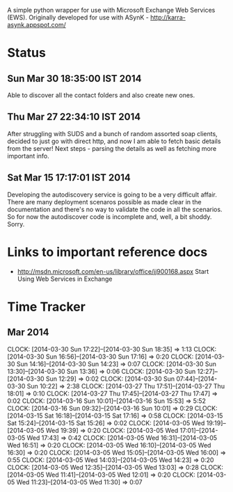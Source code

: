 
A simple python wrapper for use with Microsoft Exchange Web Services (EWS). Originally developed for use with ASynK - http://karra-asynk.appspot.com/


* Status


** Sun Mar 30 18:35:00 IST 2014

   Able to discover all the contact folders and also create new ones.

** Thu Mar 27 22:34:10 IST 2014

   After struggling with SUDS and a bunch of random assorted soap clients,
   decided to just go with direct http, and now I am able to fetch basic
   details from the server! Next steps - parsing the details as well as
   fetching more important info.

** Sat Mar 15 17:17:01 IST 2014

   Developing the autodiscovery service is going to be a very difficult
   affair. There are many deployment scenaros possible as made clear in the
   documentation and there's no way to validate the code in all the
   scenarios. So for now the autodiscover code is incomplete and, well, a bit
   shoddy. Sorry.

* Links to important reference docs

- http://msdn.microsoft.com/en-us/library/office/jj900168.aspx Start Using Web Services in Exchange

* Time Tracker

** Mar 2014
   CLOCK: [2014-03-30 Sun 17:22]--[2014-03-30 Sun 18:35] =>  1:13
   CLOCK: [2014-03-30 Sun 16:56]--[2014-03-30 Sun 17:16] =>  0:20
   CLOCK: [2014-03-30 Sun 14:16]--[2014-03-30 Sun 14:23] =>  0:07
   CLOCK: [2014-03-30 Sun 13:30]--[2014-03-30 Sun 13:36] =>  0:06
   CLOCK: [2014-03-30 Sun 12:27]--[2014-03-30 Sun 12:29] =>  0:02
   CLOCK: [2014-03-30 Sun 07:44]--[2014-03-30 Sun 10:22] =>  2:38
   CLOCK: [2014-03-27 Thu 17:51]--[2014-03-27 Thu 18:01] =>  0:10
   CLOCK: [2014-03-27 Thu 17:45]--[2014-03-27 Thu 17:47] =>  0:02
   CLOCK: [2014-03-16 Sun 10:01]--[2014-03-16 Sun 15:53] =>  5:52
   CLOCK: [2014-03-16 Sun 09:32]--[2014-03-16 Sun 10:01] =>  0:29
   CLOCK: [2014-03-15 Sat 16:18]--[2014-03-15 Sat 17:16] =>  0:58
   CLOCK: [2014-03-15 Sat 15:24]--[2014-03-15 Sat 15:26] =>  0:02
   CLOCK: [2014-03-05 Wed 19:19]--[2014-03-05 Wed 19:39] =>  0:20
   CLOCK: [2014-03-05 Wed 17:01]--[2014-03-05 Wed 17:43] =>  0:42
   CLOCK: [2014-03-05 Wed 16:31]--[2014-03-05 Wed 16:51] =>  0:20
   CLOCK: [2014-03-05 Wed 16:10]--[2014-03-05 Wed 16:30] =>  0:20
   CLOCK: [2014-03-05 Wed 15:05]--[2014-03-05 Wed 16:00] =>  0:55
   CLOCK: [2014-03-05 Wed 14:03]--[2014-03-05 Wed 14:23] =>  0:20
   CLOCK: [2014-03-05 Wed 12:35]--[2014-03-05 Wed 13:03] =>  0:28
   CLOCK: [2014-03-05 Wed 11:41]--[2014-03-05 Wed 12:01] =>  0:20
   CLOCK: [2014-03-05 Wed 11:23]--[2014-03-05 Wed 11:30] =>  0:07

